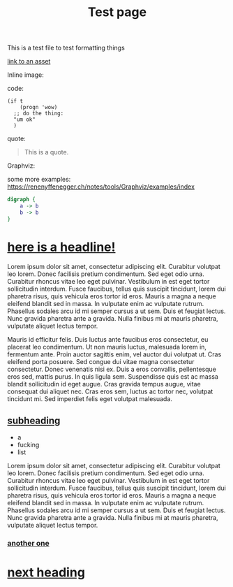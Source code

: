 #+title: Test page
#+pubdate: <2025-02-03>

# pubdate is mandatory

This is a test file to test formatting things

[[file:assets/posts/test.png][link to an asset]]

Inline image:

[[./assets/posts/test.png]]

code:

#+begin_src elisp
(if t
    (progn 'wow)
  ;; do the thing:
  "um ok"
  )
#+end_src

quote:

#+BEGIN_QUOTE
This is a quote.
#+END_QUOTE

Graphviz:

some more examples: https://renenyffenegger.ch/notes/tools/Graphviz/examples/index

#+BEGIN_SRC dot :file ./assets/posts/test-dot.png  :cmdline -Kdot -Tpng
digraph {
    a -> b
    b -> b
}
#+END_SRC

#+RESULTS:
[[file:./assets/posts/test-dot.png]]

* [[#h-430694fe-e684-4e5a-9173-8806a206775c][here is a headline!]]
:PROPERTIES:
:CUSTOM_ID: h-430694fe-e684-4e5a-9173-8806a206775c
:END:

Lorem ipsum dolor sit amet, consectetur adipiscing elit. Curabitur volutpat leo lorem. Donec facilisis pretium condimentum. Sed eget odio urna. Curabitur rhoncus vitae leo eget pulvinar. Vestibulum in est eget tortor sollicitudin interdum. Fusce faucibus, tellus quis suscipit tincidunt, lorem dui pharetra risus, quis vehicula eros tortor id eros. Mauris a magna a neque eleifend blandit sed in massa. In vulputate enim ac vulputate rutrum. Phasellus sodales arcu id mi semper cursus a ut sem. Duis et feugiat lectus. Nunc gravida pharetra ante a gravida. Nulla finibus mi at mauris pharetra, vulputate aliquet lectus tempor.

Mauris id efficitur felis. Duis luctus ante faucibus eros consectetur, eu placerat leo condimentum. Ut non mauris luctus, malesuada lorem in, fermentum ante. Proin auctor sagittis enim, vel auctor dui volutpat ut. Cras eleifend porta posuere. Sed congue dui vitae magna consectetur consectetur. Donec venenatis nisi ex. Duis a eros convallis, pellentesque eros sed, mattis purus. In quis ligula sem. Suspendisse quis est ac massa blandit sollicitudin id eget augue. Cras gravida tempus augue, vitae consequat dui aliquet nec. Cras eros sem, luctus ac tortor nec, volutpat tincidunt mi. Sed imperdiet felis eget volutpat malesuada.

** [[#h-f00dcb3a-389f-4e9b-83de-c5231d9657e9][subheading]]
:PROPERTIES:
:CUSTOM_ID: h-f00dcb3a-389f-4e9b-83de-c5231d9657e9
:END:

- a
- fucking
- list

Lorem ipsum dolor sit amet, consectetur adipiscing elit. Curabitur volutpat leo lorem. Donec facilisis pretium condimentum. Sed eget odio urna. Curabitur rhoncus vitae leo eget pulvinar. Vestibulum in est eget tortor sollicitudin interdum. Fusce faucibus, tellus quis suscipit tincidunt, lorem dui pharetra risus, quis vehicula eros tortor id eros. Mauris a magna a neque eleifend blandit sed in massa. In vulputate enim ac vulputate rutrum. Phasellus sodales arcu id mi semper cursus a ut sem. Duis et feugiat lectus. Nunc gravida pharetra ante a gravida. Nulla finibus mi at mauris pharetra, vulputate aliquet lectus tempor.

*** [[#h-67749138-1184-4363-a60f-90d5ccc5ba13][another one]]
:PROPERTIES:
:CUSTOM_ID: h-67749138-1184-4363-a60f-90d5ccc5ba13
:END:

* [[#h-235b399a-d62d-49ec-959e-3288f7383eba][next heading]]
:PROPERTIES:
:CUSTOM_ID: h-235b399a-d62d-49ec-959e-3288f7383eba
:END:
